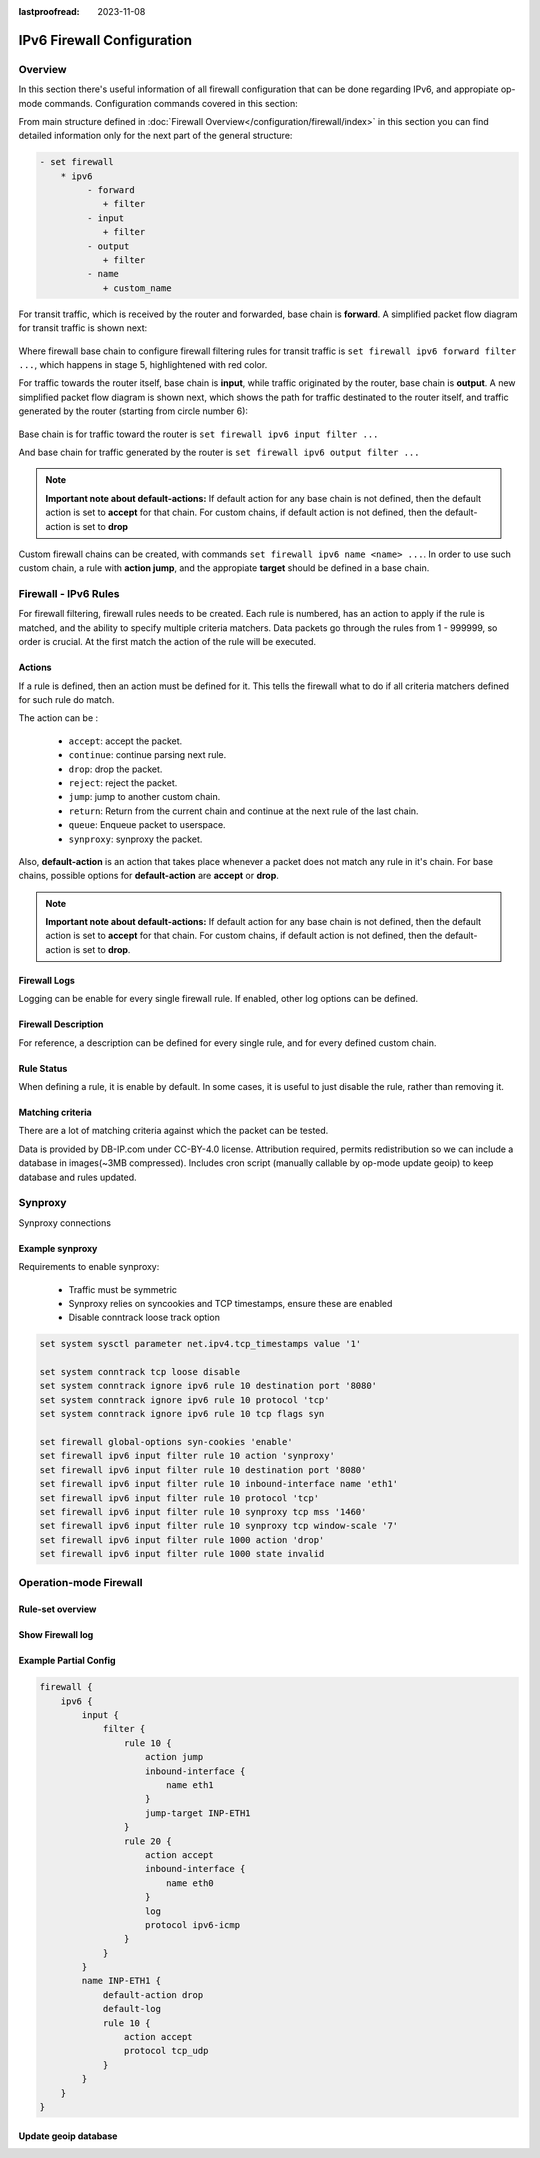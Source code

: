 :lastproofread: 2023-11-08

.. _firewall-ipv6-configuration:

###########################
IPv6 Firewall Configuration
###########################

********
Overview
********

In this section there's useful information of all firewall configuration that
can be done regarding IPv6, and appropiate op-mode commands.
Configuration commands covered in this section:

.. cfgcmd:: set firewall ipv6 ...

From main structure defined in :doc:`Firewall Overview</configuration/firewall/index>`
in this section you can find detailed information only for the next part
of the general structure:

.. code-block:: none

   - set firewall
       * ipv6
            - forward
               + filter
            - input
               + filter
            - output
               + filter
            - name
               + custom_name

For transit traffic, which is received by the router and forwarded, base chain
is **forward**. A simplified packet flow diagram for transit traffic is shown
next:

.. figure:: /_static/images/firewall-fwd-packet-flow.png

Where firewall base chain to configure firewall filtering rules for transit
traffic is ``set firewall ipv6 forward filter ...``, which happens in stage 5,
highlightened with red color.

For traffic towards the router itself, base chain is **input**, while traffic
originated by the router, base chain is **output**.
A new simplified packet flow diagram is shown next, which shows the path
for traffic destinated to the router itself, and traffic generated by the
router (starting from circle number 6):

.. figure:: /_static/images/firewall-input-packet-flow.png

Base chain is for traffic toward the router is ``set firewall ipv6 input
filter ...``

And base chain for traffic generated by the router is ``set firewall ipv6
output filter ...``

.. note:: **Important note about default-actions:**
   If default action for any base chain is not defined, then the default
   action is set to **accept** for that chain. For custom chains, if default
   action is not defined, then the default-action is set to **drop**

Custom firewall chains can be created, with commands
``set firewall ipv6 name <name> ...``. In order to use
such custom chain, a rule with **action jump**, and the appropiate **target**
should be defined in a base chain.

******************************
Firewall - IPv6 Rules
******************************

For firewall filtering, firewall rules needs to be created. Each rule is
numbered, has an action to apply if the rule is matched, and the ability
to specify multiple criteria matchers. Data packets go through the rules
from 1 - 999999, so order is crucial. At the first match the action of the
rule will be executed.

Actions
=======

If a rule is defined, then an action must be defined for it. This tells the
firewall what to do if all criteria matchers defined for such rule do match.

The action can be :

   * ``accept``: accept the packet.

   * ``continue``: continue parsing next rule.

   * ``drop``: drop the packet.

   * ``reject``: reject the packet.

   * ``jump``: jump to another custom chain.

   * ``return``: Return from the current chain and continue at the next rule
     of the last chain.

   * ``queue``: Enqueue packet to userspace.

   * ``synproxy``: synproxy the packet.

.. cfgcmd:: set firewall ipv6 forward filter rule <1-999999> action
   [accept | continue | drop | jump | queue | reject | return | synproxy]
.. cfgcmd:: set firewall ipv6 input filter rule <1-999999> action
   [accept | continue | drop | jump | queue | reject | return | synproxy]
.. cfgcmd:: set firewall ipv6 output filter rule <1-999999> action
   [accept | continue | drop | jump | queue | reject | return]
.. cfgcmd:: set firewall ipv6 name <name> rule <1-999999> action
   [accept | continue | drop | jump | queue | reject | return]

   This required setting defines the action of the current rule. If action is
   set to jump, then jump-target is also needed.

.. cfgcmd:: set firewall ipv6 forward filter rule <1-999999>
   jump-target <text>
.. cfgcmd:: set firewall ipv6 input filter rule <1-999999>
   jump-target <text>
.. cfgcmd:: set firewall ipv6 output filter rule <1-999999>
   jump-target <text>
.. cfgcmd:: set firewall ipv6 name <name> rule <1-999999>
   jump-target <text>

   To be used only when action is set to ``jump``. Use this command to specify
   jump target.

.. cfgcmd:: set firewall ipv6 forward filter rule <1-999999>
   queue <0-65535>
.. cfgcmd:: set firewall ipv6 input filter rule <1-999999>
   queue <0-65535>
.. cfgcmd:: set firewall ipv6 output filter rule <1-999999>
   queue <0-65535>
.. cfgcmd:: set firewall ipv6 name <name> rule <1-999999>
   queue <0-65535>

   To be used only when action is set to ``queue``. Use this command to specify
   queue target to use. Queue range is also supported.

.. cfgcmd:: set firewall ipv6 forward filter rule <1-999999>
   queue-options bypass
.. cfgcmd:: set firewall ipv6 input filter rule <1-999999>
   queue-options bypass
.. cfgcmd:: set firewall ipv6 output filter rule <1-999999>
   queue-options bypass
.. cfgcmd:: set firewall ipv6 name <name> rule <1-999999>
   queue-options bypass

   To be used only when action is set to ``queue``. Use this command to let
   packet go through firewall when no userspace software is connected to the
   queue.

.. cfgcmd:: set firewall ipv6 forward filter rule <1-999999>
   queue-options fanout
.. cfgcmd:: set firewall ipv6 input filter rule <1-999999>
   queue-options fanout
.. cfgcmd:: set firewall ipv6 output filter rule <1-999999>
   queue-options fanout
.. cfgcmd:: set firewall ipv6 name <name> rule <1-999999>
   queue-options fanout

   To be used only when action is set to ``queue``. Use this command to
   distribute packets between several queues.

Also, **default-action** is an action that takes place whenever a packet does
not match any rule in it's chain. For base chains, possible options for
**default-action** are **accept** or **drop**. 

.. cfgcmd:: set firewall ipv6 forward filter default-action
   [accept | drop]
.. cfgcmd:: set firewall ipv6 input filter default-action
   [accept | drop]
.. cfgcmd:: set firewall ipv6 output filter default-action
   [accept | drop]
.. cfgcmd:: set firewall ipv6 name <name> default-action
   [accept | drop | jump | queue | reject | return]

   This set the default action of the rule-set if no rule matched a packet
   criteria. If default-action is set to ``jump``, then
   ``default-jump-target`` is also needed. Note that for base chains, default
   action can only be set to ``accept`` or ``drop``, while on custom chain,
   more actions are available.

.. cfgcmd:: set firewall ipv6 name <name> default-jump-target <text>

   To be used only when ``defult-action`` is set to ``jump``. Use this
   command to specify jump target for default rule.

.. note:: **Important note about default-actions:**
   If default action for any base chain is not defined, then the default
   action is set to **accept** for that chain. For custom chains, if default
   action is not defined, then the default-action is set to **drop**.

Firewall Logs
=============

Logging can be enable for every single firewall rule. If enabled, other
log options can be defined. 

.. cfgcmd:: set firewall ipv6 forward filter rule <1-999999> log
.. cfgcmd:: set firewall ipv6 input filter rule <1-999999> log
.. cfgcmd:: set firewall ipv6 output filter rule <1-999999> log
.. cfgcmd:: set firewall ipv6 name <name> rule <1-999999> log

   Enable logging for the matched packet. If this configuration command is not
   present, then log is not enabled.

.. cfgcmd:: set firewall ipv6 forward filter default-log
.. cfgcmd:: set firewall ipv6 input filter default-log
.. cfgcmd:: set firewall ipv6 output filter default-log
.. cfgcmd:: set firewall ipv6 name <name> default-log

   Use this command to enable the logging of the default action on
   the specified chain.

.. cfgcmd:: set firewall ipv6 forward filter rule <1-999999>
   log-options level [emerg | alert | crit | err | warn | notice
   | info | debug]
.. cfgcmd:: set firewall ipv6 input filter rule <1-999999>
   log-options level [emerg | alert | crit | err | warn | notice
   | info | debug]
.. cfgcmd:: set firewall ipv6 output filter rule <1-999999>
   log-options level [emerg | alert | crit | err | warn | notice
   | info | debug]
.. cfgcmd:: set firewall ipv6 name <name> rule <1-999999>
   log-options level [emerg | alert | crit | err | warn | notice
   | info | debug]

   Define log-level. Only applicable if rule log is enable.

.. cfgcmd:: set firewall ipv6 forward filter rule <1-999999>
   log-options group <0-65535>
.. cfgcmd:: set firewall ipv6 input filter rule <1-999999>
   log-options group <0-65535>
.. cfgcmd:: set firewall ipv6 output filter rule <1-999999>
   log-options group <0-65535>
.. cfgcmd:: set firewall ipv6 name <name> rule <1-999999>
   log-options group <0-65535>

   Define log group to send message to. Only applicable if rule log is enable.

.. cfgcmd:: set firewall ipv6 forward filter rule <1-999999>
   log-options snapshot-length <0-9000>
.. cfgcmd:: set firewall ipv6 input filter rule <1-999999>
   log-options snapshot-length <0-9000>
.. cfgcmd:: set firewall ipv6 output filter rule <1-999999>
   log-options snapshot-length <0-9000>
.. cfgcmd:: set firewall ipv6 name <name> rule <1-999999>
   log-options snapshot-length <0-9000>

   Define length of packet payload to include in netlink message. Only
   applicable if rule log is enable and log group is defined.

.. cfgcmd:: set firewall ipv6 forward filter rule <1-999999>
   log-options queue-threshold <0-65535>
.. cfgcmd:: set firewall ipv6 input filter rule <1-999999>
   log-options queue-threshold <0-65535>
.. cfgcmd:: set firewall ipv6 output filter rule <1-999999>
   log-options queue-threshold <0-65535>
.. cfgcmd:: set firewall ipv6 name <name> rule <1-999999>
   log-options queue-threshold <0-65535>

   Define number of packets to queue inside the kernel before sending them to
   userspace. Only applicable if rule log is enable and log group is defined.

Firewall Description
====================

For reference, a description can be defined for every single rule, and for
every defined custom chain.

.. cfgcmd:: set firewall ipv6 name <name> description <text>

   Provide a rule-set description to a custom firewall chain.

.. cfgcmd:: set firewall ipv6 forward filter rule <1-999999>
   description <text>
.. cfgcmd:: set firewall ipv6 input filter rule <1-999999>
   description <text>
.. cfgcmd:: set firewall ipv6 output filter rule <1-999999>
   description <text>
.. cfgcmd:: set firewall ipv6 name <name> rule <1-999999> description <text>

   Provide a description for each rule.

Rule Status
===========

When defining a rule, it is enable by default. In some cases, it is useful to
just disable the rule, rather than removing it.

.. cfgcmd:: set firewall ipv6 forward filter rule <1-999999> disable
.. cfgcmd:: set firewall ipv6 input filter rule <1-999999> disable
.. cfgcmd:: set firewall ipv6 output filter rule <1-999999> disable
.. cfgcmd:: set firewall ipv6 name <name> rule <1-999999> disable

   Command for disabling a rule but keep it in the configuration.

Matching criteria
=================

There are a lot of matching criteria against which the packet can be tested.

.. cfgcmd:: set firewall ipv6 forward filter rule <1-999999>
   connection-status nat [destination | source]
.. cfgcmd:: set firewall ipv6 input filter rule <1-999999>
   connection-status nat [destination | source]
.. cfgcmd:: set firewall ipv6 output filter rule <1-999999>
   connection-status nat [destination | source]
.. cfgcmd:: set firewall ipv6 name <name> rule <1-999999>
   connection-status nat [destination | source]

   Match criteria based on nat connection status.

.. cfgcmd:: set firewall ipv6 forward filter rule <1-999999>
   connection-mark <1-2147483647>
.. cfgcmd:: set firewall ipv6 input filter rule <1-999999>
   connection-mark <1-2147483647>
.. cfgcmd:: set firewall ipv6 output filter rule <1-999999>
   connection-mark <1-2147483647>
.. cfgcmd:: set firewall ipv6 name <name> rule <1-999999>
   connection-mark <1-2147483647>

   Match criteria based on connection mark.

.. cfgcmd:: set firewall ipv6 forward filter rule <1-999999>
   source address [address | addressrange | CIDR]
.. cfgcmd:: set firewall ipv6 input filter rule <1-999999>
   source address [address | addressrange | CIDR]
.. cfgcmd:: set firewall ipv6 output filter rule <1-999999>
   source address [address | addressrange | CIDR]
.. cfgcmd:: set firewall ipv6 name <name> rule <1-999999>
   source address [address | addressrange | CIDR]

.. cfgcmd:: set firewall ipv6 forward filter rule <1-999999>
   destination address [address | addressrange | CIDR]
.. cfgcmd:: set firewall ipv6 input filter rule <1-999999>
   destination address [address | addressrange | CIDR]
.. cfgcmd:: set firewall ipv6 output filter rule <1-999999>
   destination address [address | addressrange | CIDR]
.. cfgcmd:: set firewall ipv6 name <name> rule <1-999999>
   destination address [address | addressrange | CIDR]

   Match criteria based on source and/or destination address. This is similar
   to the network groups part, but here you are able to negate the matching
   addresses.

   .. code-block:: none

      set firewall ipv6 name FOO rule 100 source address 2001:db8::202

.. cfgcmd:: set firewall ipv6 forward filter rule <1-999999>
   source address-mask [address]
.. cfgcmd:: set firewall ipv6 input filter rule <1-999999>
   source address-mask [address]
.. cfgcmd:: set firewall ipv6 output filter rule <1-999999>
   source address-mask [address]
.. cfgcmd:: set firewall ipv6 name <name> rule <1-999999>
   source address-mask [address]

.. cfgcmd:: set firewall ipv6 forward filter rule <1-999999>
   destination address-mask [address]
.. cfgcmd:: set firewall ipv6 input filter rule <1-999999>
   destination address-mask [address]
.. cfgcmd:: set firewall ipv6 output filter rule <1-999999>
   destination address-mask [address]
.. cfgcmd:: set firewall ipv6 name <name> rule <1-999999>
   destination address-mask [address]

   An arbitrary netmask can be applied to mask addresses to only match against
   a specific portion. This is particularly useful with IPv6 as rules will
   remain valid if the IPv6 prefix changes and the host
   portion of systems IPv6 address is static (for example, with SLAAC or
   `tokenised IPv6 addresses
   <https://datatracker.ietf.org/doc/id/draft-chown-6man-tokenised-ipv6-identifiers-02.txt>`_)
   
   This functions for both individual addresses and address groups.

   .. code-block:: none

      # Match any IPv6 address with the suffix ::0000:0000:0000:beef
      set firewall ipv6 forward filter rule 100 destination address ::beef
      set firewall ipv6 forward filter rule 100 destination address-mask ::ffff:ffff:ffff:ffff
      # Address groups
      set firewall group ipv6-address-group WEBSERVERS address ::1000
      set firewall group ipv6-address-group WEBSERVERS address ::2000
      set firewall ipv6 forward filter rule 200 source group address-group WEBSERVERS
      set firewall ipv6 forward filter rule 200 source address-mask ::ffff:ffff:ffff:ffff

.. cfgcmd:: set firewall ipv6 forward filter rule <1-999999>
   source fqdn <fqdn>
.. cfgcmd:: set firewall ipv6 input filter rule <1-999999>
   source fqdn <fqdn>
.. cfgcmd:: set firewall ipv6 output filter rule <1-999999>
   source fqdn <fqdn>
.. cfgcmd:: set firewall ipv6 name <name> rule <1-999999>
   source fqdn <fqdn>
.. cfgcmd:: set firewall ipv6 forward filter rule <1-999999>
   destination fqdn <fqdn>
.. cfgcmd:: set firewall ipv6 input filter rule <1-999999>
   destination fqdn <fqdn>
.. cfgcmd:: set firewall ipv6 output filter rule <1-999999>
   destination fqdn <fqdn>
.. cfgcmd:: set firewall ipv6 name <name> rule <1-999999>
   destination fqdn <fqdn>

   Specify a Fully Qualified Domain Name as source/destination matcher. Ensure
   router is able to resolve such dns query.

.. cfgcmd:: set firewall ipv6 forward filter rule <1-999999>
   source geoip country-code <country>
.. cfgcmd:: set firewall ipv6 input filter rule <1-999999>
   source geoip country-code <country>
.. cfgcmd:: set firewall ipv6 output filter rule <1-999999>
   source geoip country-code <country>
.. cfgcmd:: set firewall ipv6 name <name> rule <1-999999>
   source geoip country-code <country>

.. cfgcmd:: set firewall ipv6 forward filter rule <1-999999>
   destination geoip country-code <country>
.. cfgcmd:: set firewall ipv6 input filter rule <1-999999>
   destination geoip country-code <country>
.. cfgcmd:: set firewall ipv6 output filter rule <1-999999>
   destination geoip country-code <country>
.. cfgcmd:: set firewall ipv6 name <name> rule <1-999999>
   destination geoip country-code <country>

.. cfgcmd:: set firewall ipv6 forward filter rule <1-999999>
   source geoip inverse-match
.. cfgcmd:: set firewall ipv6 input filter rule <1-999999>
   source geoip inverse-match
.. cfgcmd:: set firewall ipv6 output filter rule <1-999999>
   source geoip inverse-match
.. cfgcmd:: set firewall ipv6 name <name> rule <1-999999>
   source geoip inverse-match

.. cfgcmd:: set firewall ipv6 forward filter rule <1-999999>
   destination geoip inverse-match
.. cfgcmd:: set firewall ipv6 input filter rule <1-999999>
   destination geoip inverse-match
.. cfgcmd:: set firewall ipv6 output filter rule <1-999999>
   destination geoip inverse-match
.. cfgcmd:: set firewall ipv6 name <name> rule <1-999999>
   destination geoip inverse-match

   Match IP addresses based on its geolocation. More info: `geoip matching
   <https://wiki.nftables.org/wiki-nftables/index.php/GeoIP_matching>`_.
   Use inverse-match to match anything except the given country-codes.

Data is provided by DB-IP.com under CC-BY-4.0 license. Attribution required,
permits redistribution so we can include a database in images(~3MB
compressed). Includes cron script (manually callable by op-mode update
geoip) to keep database and rules updated.


.. cfgcmd:: set firewall ipv6 forward filter rule <1-999999>
   source mac-address <mac-address>
.. cfgcmd:: set firewall ipv6 input filter rule <1-999999>
   source mac-address <mac-address>
.. cfgcmd:: set firewall ipv6 output filter rule <1-999999>
   source mac-address <mac-address>
.. cfgcmd:: set firewall ipv6 name <name> rule <1-999999>
   source mac-address <mac-address>

   Only in the source criteria, you can specify a mac-address.

   .. code-block:: none

      set firewall ipv6 input filter rule 100 source mac-address 00:53:00:11:22:33
      set firewall ipv6 input filter rule 101 source mac-address !00:53:00:aa:12:34

.. cfgcmd:: set firewall ipv6 forward filter rule <1-999999>
   source port [1-65535 | portname | start-end]
.. cfgcmd:: set firewall ipv6 input filter rule <1-999999>
   source port [1-65535 | portname | start-end]
.. cfgcmd:: set firewall ipv6 output filter rule <1-999999>
   source port [1-65535 | portname | start-end]
.. cfgcmd:: set firewall ipv6 name <name> rule <1-999999>
   source port [1-65535 | portname | start-end]

.. cfgcmd:: set firewall ipv6 forward filter rule <1-999999>
   destination port [1-65535 | portname | start-end]
.. cfgcmd:: set firewall ipv6 input filter rule <1-999999>
   destination port [1-65535 | portname | start-end]
.. cfgcmd:: set firewall ipv6 output filter rule <1-999999>
   destination port [1-65535 | portname | start-end]
.. cfgcmd:: set firewall ipv6 name <name> rule <1-999999>
   destination port [1-65535 | portname | start-end]

   A port can be set with a port number or a name which is here
   defined: ``/etc/services``.

   .. code-block:: none

      set firewall ipv6 forward filter rule 10 source port '22'
      set firewall ipv6 forward filter rule 11 source port '!http'
      set firewall ipv6 forward filter rule 12 source port 'https'

   Multiple source ports can be specified as a comma-separated list.
   The whole list can also be "negated" using ``!``. For example:

   .. code-block:: none

      set firewall ipv6 forward filter rule 10 source port '!22,https,3333-3338'

.. cfgcmd:: set firewall ipv6 forward filter rule <1-999999>
   source group address-group <name | !name>
.. cfgcmd:: set firewall ipv6 input filter rule <1-999999>
   source group address-group <name | !name>
.. cfgcmd:: set firewall ipv6 output filter rule <1-999999>
   source group address-group <name | !name>
.. cfgcmd:: set firewall ipv6 name <name> rule <1-999999>
   source group address-group <name | !name>

.. cfgcmd:: set firewall ipv6 forward filter rule <1-999999>
   destination group address-group <name | !name>
.. cfgcmd:: set firewall ipv6 input filter rule <1-999999>
   destination group address-group <name | !name>
.. cfgcmd:: set firewall ipv6 output filter rule <1-999999>
   destination group address-group <name | !name>
.. cfgcmd:: set firewall ipv6 name <name> rule <1-999999>
   destination group address-group <name | !name>

   Use a specific address-group. Prepend character ``!`` for inverted matching
   criteria.

.. cfgcmd:: set firewall ipv6 forward filter rule <1-999999>
   source group network-group <name | !name>
.. cfgcmd:: set firewall ipv6 input filter rule <1-999999>
   source group network-group <name | !name>
.. cfgcmd:: set firewall ipv6 output filter rule <1-999999>
   source group network-group <name | !name>
.. cfgcmd:: set firewall ipv6 name <name> rule <1-999999>
   source group network-group <name | !name>

.. cfgcmd:: set firewall ipv6 forward filter rule <1-999999>
   destination group network-group <name | !name>
.. cfgcmd:: set firewall ipv6 input filter rule <1-999999>
   destination group network-group <name | !name>
.. cfgcmd:: set firewall ipv6 output filter rule <1-999999>
   destination group network-group <name | !name>
.. cfgcmd:: set firewall ipv6 name <name> rule <1-999999>
   destination group network-group <name | !name>

   Use a specific network-group. Prepend character ``!`` for inverted matching
   criteria.

.. cfgcmd:: set firewall ipv6 forward filter rule <1-999999>
   source group port-group <name | !name>
.. cfgcmd:: set firewall ipv6 input filter rule <1-999999>
   source group port-group <name | !name>
.. cfgcmd:: set firewall ipv6 output filter rule <1-999999>
   source group port-group <name | !name>
.. cfgcmd:: set firewall ipv6 name <name> rule <1-999999>
   source group port-group <name | !name>

.. cfgcmd:: set firewall ipv6 forward filter rule <1-999999>
   destination group port-group <name | !name>
.. cfgcmd:: set firewall ipv6 input filter rule <1-999999>
   destination group port-group <name | !name>
.. cfgcmd:: set firewall ipv6 output filter rule <1-999999>
   destination group port-group <name | !name>
.. cfgcmd:: set firewall ipv6 name <name> rule <1-999999>
   destination group port-group <name | !name>

   Use a specific port-group. Prepend character ``!`` for inverted matching
   criteria.

.. cfgcmd:: set firewall ipv6 forward filter rule <1-999999>
   source group domain-group <name | !name>
.. cfgcmd:: set firewall ipv6 input filter rule <1-999999>
   source group domain-group <name | !name>
.. cfgcmd:: set firewall ipv6 output filter rule <1-999999>
   source group domain-group <name | !name>
.. cfgcmd:: set firewall ipv6 name <name> rule <1-999999>
   source group domain-group <name | !name>

.. cfgcmd:: set firewall ipv6 forward filter rule <1-999999>
   destination group domain-group <name | !name>
.. cfgcmd:: set firewall ipv6 input filter rule <1-999999>
   destination group domain-group <name | !name>
.. cfgcmd:: set firewall ipv6 output filter rule <1-999999>
   destination group domain-group <name | !name>
.. cfgcmd:: set firewall ipv6 name <name> rule <1-999999>
   destination group domain-group <name | !name>

   Use a specific domain-group. Prepend character ``!`` for inverted matching
   criteria.

.. cfgcmd:: set firewall ipv6 forward filter rule <1-999999>
   source group mac-group <name | !name>
.. cfgcmd:: set firewall ipv6 input filter rule <1-999999>
   source group mac-group <name | !name>
.. cfgcmd:: set firewall ipv6 output filter rule <1-999999>
   source group mac-group <name | !name>
.. cfgcmd:: set firewall ipv6 name <name> rule <1-999999>
   source group mac-group <name | !name>

.. cfgcmd:: set firewall ipv6 forward filter rule <1-999999>
   destination group mac-group <name | !name>
.. cfgcmd:: set firewall ipv6 input filter rule <1-999999>
   destination group mac-group <name | !name>
.. cfgcmd:: set firewall ipv6 output filter rule <1-999999>
   destination group mac-group <name | !name>
.. cfgcmd:: set firewall ipv6 name <name> rule <1-999999>
   destination group mac-group <name | !name>

   Use a specific mac-group. Prepend character ``!`` for inverted matching
   criteria.

.. cfgcmd:: set firewall ipv6 forward filter rule <1-999999>
   dscp [0-63 | start-end]
.. cfgcmd:: set firewall ipv6 input filter rule <1-999999>
   dscp [0-63 | start-end]
.. cfgcmd:: set firewall ipv6 output filter rule <1-999999>
   dscp [0-63 | start-end]
.. cfgcmd:: set firewall ipv6 name <name> rule <1-999999>
   dscp [0-63 | start-end]

.. cfgcmd:: set firewall ipv6 forward filter rule <1-999999>
   dscp-exclude [0-63 | start-end]
.. cfgcmd:: set firewall ipv6 input filter rule <1-999999>
   dscp-exclude [0-63 | start-end]
.. cfgcmd:: set firewall ipv6 output filter rule <1-999999>
   dscp-exclude [0-63 | start-end]
.. cfgcmd:: set firewall ipv6 name <name> rule <1-999999>
   dscp-exclude [0-63 | start-end]

   Match based on dscp value.

.. cfgcmd:: set firewall ipv6 forward filter rule <1-999999>
   fragment [match-frag | match-non-frag]
.. cfgcmd:: set firewall ipv6 input filter rule <1-999999>
   fragment [match-frag | match-non-frag]
.. cfgcmd:: set firewall ipv6 output filter rule <1-999999>
   fragment [match-frag | match-non-frag]
.. cfgcmd:: set firewall ipv6 name <name> rule <1-999999>
   fragment [match-frag | match-non-frag]

   Match based on fragment criteria.

.. cfgcmd:: set firewall ipv6 forward filter rule <1-999999>
   icmpv6 [code | type] <0-255>
.. cfgcmd:: set firewall ipv6 input filter rule <1-999999>
   icmpv6 [code | type] <0-255>
.. cfgcmd:: set firewall ipv6 output filter rule <1-999999>
   icmpv6 [code | type] <0-255>
.. cfgcmd:: set firewall ipv6 name <name> rule <1-999999>
   icmpv6 [code | type] <0-255>

   Match based on icmp|icmpv6 code and type.

.. cfgcmd:: set firewall ipv6 forward filter rule <1-999999>
   icmpv6 type-name <text>
.. cfgcmd:: set firewall ipv6 input filter rule <1-999999>
   icmpv6 type-name <text>
.. cfgcmd:: set firewall ipv6 output filter rule <1-999999>
   icmpv6 type-name <text>
.. cfgcmd:: set firewall ipv6 name <name> rule <1-999999>
   icmpv6 type-name <text>

   Match based on icmpv6 type-name criteria. Use tab for information
   about what **type-name** criteria are supported.

.. cfgcmd:: set firewall ipv6 forward filter rule <1-999999>
   inbound-interface name <iface>
.. cfgcmd:: set firewall ipv6 input filter rule <1-999999>
   inbound-interface name <iface>
.. cfgcmd:: set firewall ipv6 name <name> rule <1-999999>
   inbound-interface name <iface>

   Match based on inbound interface. Wilcard ``*`` can be used.
   For example: ``eth2*``. Prepending character ``!`` for inverted matching
   criteria is also supportd. For example ``!eth2``

.. cfgcmd:: set firewall ipv6 forward filter rule <1-999999>
   inbound-interface group <iface_group>
.. cfgcmd:: set firewall ipv6 input filter rule <1-999999>
   inbound-interface group <iface_group>
.. cfgcmd:: set firewall ipv6 name <name> rule <1-999999>
   inbound-interface group <iface_group>

   Match based on inbound interface group. Prepending character ``!`` for
   inverted matching criteria is also supportd. For example ``!IFACE_GROUP``

.. cfgcmd:: set firewall ipv6 forward filter rule <1-999999>
   outbound-interface name <iface>
.. cfgcmd:: set firewall ipv6 output filter rule <1-999999>
   outbound-interface name <iface>
.. cfgcmd:: set firewall ipv6 name <name> rule <1-999999>
   outbound-interface name <iface>

   Match based on outbound interface. Wilcard ``*`` can be used.
   For example: ``eth2*``. Prepending character ``!`` for inverted matching
   criteria is also supportd. For example ``!eth2``

.. cfgcmd:: set firewall ipv6 forward filter rule <1-999999>
   outbound-interface group <iface_group>
.. cfgcmd:: set firewall ipv6 output filter rule <1-999999>
   outbound-interface group <iface_group>
.. cfgcmd:: set firewall ipv6 name <name> rule <1-999999>
   outbound-interface group <iface_group>

   Match based on outbound interface group. Prepending character ``!`` for
   inverted matching criteria is also supportd. For example ``!IFACE_GROUP``

.. cfgcmd:: set firewall ipv6 forward filter rule <1-999999>
   ipsec [match-ipsec | match-none]
.. cfgcmd:: set firewall ipv6 input filter rule <1-999999>
   ipsec [match-ipsec | match-none]
.. cfgcmd:: set firewall ipv6 output filter rule <1-999999>
   ipsec [match-ipsec | match-none]
.. cfgcmd:: set firewall ipv6 name <name> rule <1-999999>
   ipsec [match-ipsec | match-none]

   Match based on ipsec criteria.

.. cfgcmd:: set firewall ipv6 forward filter rule <1-999999>
   limit burst <0-4294967295>
.. cfgcmd:: set firewall ipv6 input filter rule <1-999999>
   limit burst <0-4294967295>
.. cfgcmd:: set firewall ipv6 output filter rule <1-999999>
   limit burst <0-4294967295>
.. cfgcmd:: set firewall ipv6 name <name> rule <1-999999>
   limit burst <0-4294967295>

   Match based on the maximum number of packets to allow in excess of rate.

.. cfgcmd:: set firewall ipv6 forward filter rule <1-999999>
   limit rate <text>
.. cfgcmd:: set firewall ipv6 input filter rule <1-999999>
   limit rate <text>
.. cfgcmd:: set firewall ipv6 output filter rule <1-999999>
   limit rate <text>
.. cfgcmd:: set firewall ipv6 name <name> rule <1-999999>
   limit rate <text>

   Match based on the maximum average rate, specified as **integer/unit**.
   For example **5/minutes**

.. cfgcmd:: set firewall ipv6 forward filter rule <1-999999>
   packet-length <text>
.. cfgcmd:: set firewall ipv6 input filter rule <1-999999>
   packet-length <text>
.. cfgcmd:: set firewall ipv6 output filter rule <1-999999>
   packet-length <text>
.. cfgcmd:: set firewall ipv6 name <name> rule <1-999999>
   packet-length <text>

.. cfgcmd:: set firewall ipv6 forward filter rule <1-999999>
   packet-length-exclude <text>
.. cfgcmd:: set firewall ipv6 input filter rule <1-999999>
   packet-length-exclude <text>
.. cfgcmd:: set firewall ipv6 output filter rule <1-999999>
   packet-length-exclude <text>
.. cfgcmd:: set firewall ipv6 name <name> rule <1-999999>
   packet-length-exclude <text>

   Match based on packet length criteria. Multiple values from 1 to 65535
   and ranges are supported.

.. cfgcmd:: set firewall ipv6 forward filter rule <1-999999>
   packet-type [broadcast | host | multicast | other]
.. cfgcmd:: set firewall ipv6 input filter rule <1-999999>
   packet-type [broadcast | host | multicast | other]
.. cfgcmd:: set firewall ipv6 output filter rule <1-999999>
   packet-type [broadcast | host | multicast | other]
.. cfgcmd:: set firewall ipv6 name <name> rule <1-999999>
   packet-type [broadcast | host | multicast | other]

   Match based on packet type criteria.

.. cfgcmd:: set firewall ipv6 forward filter rule <1-999999>
   protocol [<text> | <0-255> | all | tcp_udp]
.. cfgcmd:: set firewall ipv6 input filter rule <1-999999>
   protocol [<text> | <0-255> | all | tcp_udp]
.. cfgcmd:: set firewall ipv6 output filter rule <1-999999>
   protocol [<text> | <0-255> | all | tcp_udp]
.. cfgcmd:: set firewall ipv6 name <name> rule <1-999999>
   protocol [<text> | <0-255> | all | tcp_udp]

   Match a protocol criteria. A protocol number or a name which is here
   defined: ``/etc/protocols``.
   Special names are ``all`` for all protocols and ``tcp_udp`` for tcp and udp
   based packets. The ``!`` negate the selected protocol.

   .. code-block:: none

      set firewall ipv6 input filter rule 10 protocol tcp

.. cfgcmd:: set firewall ipv6 forward filter rule <1-999999>
   recent count <1-255>
.. cfgcmd:: set firewall ipv6 input filter rule <1-999999>
   recent count <1-255>
.. cfgcmd:: set firewall ipv6 output filter rule <1-999999>
   recent count <1-255>
.. cfgcmd:: set firewall ipv6 name <name> rule <1-999999>
   recent count <1-255>

.. cfgcmd:: set firewall ipv6 forward filter rule <1-999999>
   recent time [second | minute | hour]
.. cfgcmd:: set firewall ipv6 input filter rule <1-999999>
   recent time [second | minute | hour]
.. cfgcmd:: set firewall ipv6 output filter rule <1-999999>
   recent time [second | minute | hour]
.. cfgcmd:: set firewall ipv6 name <name> rule <1-999999>
   recent time [second | minute | hour]

   Match bases on recently seen sources.

.. cfgcmd:: set firewall ipv6 forward filter rule <1-999999>
   tcp flags [not] <text>
.. cfgcmd:: set firewall ipv6 input filter rule <1-999999>
   tcp flags [not] <text>
.. cfgcmd:: set firewall ipv6 output filter rule <1-999999>
   tcp flags [not] <text>
.. cfgcmd:: set firewall ipv6 name <name> rule <1-999999>
   tcp flags [not] <text>

   Allowed values fpr TCP flags: ``ack``, ``cwr``, ``ecn``, ``fin``, ``psh``,
   ``rst``, ``syn`` and ``urg``. Multiple values are supported, and for
   inverted selection use ``not``, as shown in the example.

   .. code-block:: none

      set firewall ipv6 input filter rule 10 tcp flags 'ack'
      set firewall ipv6 input filter rule 12 tcp flags 'syn'
      set firewall ipv6 input filter rule 13 tcp flags not 'fin'

.. cfgcmd:: set firewall ipv6 forward filter rule <1-999999>
   state [established | invalid | new | related]
.. cfgcmd:: set firewall ipv6 input filter rule <1-999999>
   state [established | invalid | new | related]
.. cfgcmd:: set firewall ipv6 output filter rule <1-999999>
   state [established | invalid | new | related]
.. cfgcmd:: set firewall ipv6 name <name> rule <1-999999>
   state [established | invalid | new | related]

   Match against the state of a packet.

.. cfgcmd:: set firewall ipv6 forward filter rule <1-999999>
   time startdate <text>
.. cfgcmd:: set firewall ipv6 input filter rule <1-999999>
   time startdate <text>
.. cfgcmd:: set firewall ipv6 output filter rule <1-999999>
   time startdate <text>
.. cfgcmd:: set firewall ipv6 name <name> rule <1-999999>
   time startdate <text>
.. cfgcmd:: set firewall ipv6 forward filter rule <1-999999>
   time starttime <text>
.. cfgcmd:: set firewall ipv6 input filter rule <1-999999>
   time starttime <text>
.. cfgcmd:: set firewall ipv6 output filter rule <1-999999>
   time starttime <text>
.. cfgcmd:: set firewall ipv6 name <name> rule <1-999999>
   time starttime <text>
.. cfgcmd:: set firewall ipv6 forward filter rule <1-999999>
   time stopdate <text>
.. cfgcmd:: set firewall ipv6 input filter rule <1-999999>
   time stopdate <text>
.. cfgcmd:: set firewall ipv6 output filter rule <1-999999>
   time stopdate <text>
.. cfgcmd:: set firewall ipv6 name <name> rule <1-999999>
   time stopdate <text>
.. cfgcmd:: set firewall ipv6 forward filter rule <1-999999>
   time stoptime <text>
.. cfgcmd:: set firewall ipv6 input filter rule <1-999999>
   time stoptime <text>
.. cfgcmd:: set firewall ipv6 output filter rule <1-999999>
   time stoptime <text>
.. cfgcmd:: set firewall ipv6 name <name> rule <1-999999>
   time stoptime <text>
.. cfgcmd:: set firewall ipv6 forward filter rule <1-999999>
   time weekdays <text>
.. cfgcmd:: set firewall ipv6 input filter rule <1-999999>
   time weekdays <text>
.. cfgcmd:: set firewall ipv6 output filter rule <1-999999>
   time weekdays <text>
.. cfgcmd:: set firewall ipv6 name <name> rule <1-999999>
   time weekdays <text>

   Time to match the defined rule.

.. cfgcmd:: set firewall ipv6 forward filter rule <1-999999>
   hop-limit <eq | gt | lt> <0-255>
.. cfgcmd:: set firewall ipv6 input filter rule <1-999999>
   hop-limit <eq | gt | lt> <0-255>
.. cfgcmd:: set firewall ipv6 output filter rule <1-999999>
   hop-limit <eq | gt | lt> <0-255>
.. cfgcmd:: set firewall ipv6 name <name> rule <1-999999>
   hop-limit <eq | gt | lt> <0-255>

   Match hop-limit parameter, where 'eq' stands for 'equal'; 'gt' stands for
   'greater than', and 'lt' stands for 'less than'.

.. cfgcmd:: set firewall ipv6 forward filter rule <1-999999>
   recent count <1-255>
.. cfgcmd:: set firewall ipv6 input filter rule <1-999999>
   recent count <1-255>
.. cfgcmd:: set firewall ipv6 output filter rule <1-999999>
   recent count <1-255>
.. cfgcmd:: set firewall ipv6 name <name> rule <1-999999>
   recent count <1-255>

.. cfgcmd:: set firewall ipv6 forward filter rule <1-999999>
   recent time <second | minute | hour>
.. cfgcmd:: set firewall ipv6 input filter rule <1-999999>
   recent time <second | minute | hour>
.. cfgcmd:: set firewall ipv6 output filter rule <1-999999>
   recent time <second | minute | hour>
.. cfgcmd:: set firewall ipv6 name <name> rule <1-999999>
   recent time <second | minute | hour>

   Match when 'count' amount of connections are seen within 'time'. These
   matching criteria can be used to block brute-force attempts.

********
Synproxy
********
Synproxy connections

.. cfgcmd:: set firewall ipv6 [input | forward] filter rule <1-999999> action synproxy
.. cfgcmd:: set firewall ipv6 [input | forward] filter rule <1-999999> protocol tcp
.. cfgcmd:: set firewall ipv6 [input | forward] filter rule <1-999999> synproxy tcp mss <501-65535>

    Set TCP-MSS (maximum segment size) for the connection

.. cfgcmd:: set firewall ipv6 [input | forward] filter rule <1-999999> synproxy tcp window-scale <1-14>

    Set the window scale factor for TCP window scaling

Example synproxy
================
Requirements to enable synproxy:

  * Traffic must be symmetric
  * Synproxy relies on syncookies and TCP timestamps, ensure these are enabled
  * Disable conntrack loose track option

.. code-block:: none

  set system sysctl parameter net.ipv4.tcp_timestamps value '1'

  set system conntrack tcp loose disable
  set system conntrack ignore ipv6 rule 10 destination port '8080'
  set system conntrack ignore ipv6 rule 10 protocol 'tcp'
  set system conntrack ignore ipv6 rule 10 tcp flags syn

  set firewall global-options syn-cookies 'enable'
  set firewall ipv6 input filter rule 10 action 'synproxy'
  set firewall ipv6 input filter rule 10 destination port '8080'
  set firewall ipv6 input filter rule 10 inbound-interface name 'eth1'
  set firewall ipv6 input filter rule 10 protocol 'tcp'
  set firewall ipv6 input filter rule 10 synproxy tcp mss '1460'
  set firewall ipv6 input filter rule 10 synproxy tcp window-scale '7'
  set firewall ipv6 input filter rule 1000 action 'drop'
  set firewall ipv6 input filter rule 1000 state invalid

***********************
Operation-mode Firewall
***********************

Rule-set overview
=================

.. opcmd:: show firewall

   This will show you a basic firewall overview

   .. code-block:: none

      vyos@vyos:~$ show firewall
      Rulesets Information

      ---------------------------------
      IPv4 Firewall "forward filter"

      Rule     Action    Protocol      Packets    Bytes  Conditions
      -------  --------  ----------  ---------  -------  -----------------------------------------
      5        jump      all                 0        0  iifname "eth1"  jump NAME_VyOS_MANAGEMENT
      10       jump      all                 0        0  oifname "eth1"  jump NAME_WAN_IN
      15       jump      all                 0        0  iifname "eth3"  jump NAME_WAN_IN
      default  accept    all

      ---------------------------------
      IPv4 Firewall "name VyOS_MANAGEMENT"

      Rule     Action    Protocol      Packets    Bytes  Conditions
      -------  --------  ----------  ---------  -------  --------------------------------
      5        accept    all                 0        0  ct state established  accept
      10       drop      all                 0        0  ct state invalid
      20       accept    all                 0        0  ip saddr @A_GOOD_GUYS  accept
      30       accept    all                 0        0  ip saddr @N_ENTIRE_RANGE  accept
      40       accept    all                 0        0  ip saddr @A_VyOS_SERVERS  accept
      50       accept    icmp                0        0  meta l4proto icmp  accept
      default  drop      all                 0        0

      ---------------------------------
      IPv6 Firewall "forward filter"

      Rule     Action    Protocol
      -------  --------  ----------
      5        jump      all
      10       jump      all
      15       jump      all
      default  accept    all

      ---------------------------------
      IPv6 Firewall "input filter"

      Rule     Action    Protocol
      -------  --------  ----------
      5        jump      all
      default  accept    all

      ---------------------------------
      IPv6 Firewall "ipv6_name IPV6-VyOS_MANAGEMENT"

      Rule     Action    Protocol
      -------  --------  ----------
      5        accept    all
      10       drop      all
      20       accept    all
      30       accept    all
      40       accept    all
      50       accept    ipv6-icmp
      default  drop      all

.. opcmd:: show firewall summary

   This will show you a summary of rule-sets and groups

   .. code-block:: none

      vyos@vyos:~$ show firewall summary
      Ruleset Summary

      IPv6 Ruleset:

      Ruleset Hook    Ruleset Priority      Description
      --------------  --------------------  -------------------------
      forward         filter
      input           filter
      ipv6_name       IPV6-VyOS_MANAGEMENT
      ipv6_name       IPV6-WAN_IN           PUBLIC_INTERNET

      IPv4 Ruleset:

      Ruleset Hook    Ruleset Priority    Description
      --------------  ------------------  -------------------------
      forward         filter
      input           filter
      name            VyOS_MANAGEMENT
      name            WAN_IN              PUBLIC_INTERNET

      Firewall Groups

      Name                     Type                References               Members
      -----------------------  ------------------  -----------------------  ----------------
      PBX                      address_group       WAN_IN-100               198.51.100.77
      SERVERS                  address_group       WAN_IN-110               192.0.2.10
                                                   WAN_IN-111               192.0.2.11
                                                   WAN_IN-112               192.0.2.12
                                                   WAN_IN-120
                                                   WAN_IN-121
                                                   WAN_IN-122
      SUPPORT                  address_group       VyOS_MANAGEMENT-20       192.168.1.2
                                                   WAN_IN-20
      PHONE_VPN_SERVERS        address_group       WAN_IN-160               10.6.32.2
      PINGABLE_ADRESSES        address_group       WAN_IN-170               192.168.5.2
                                                   WAN_IN-171
      PBX                      ipv6_address_group  IPV6-WAN_IN-100          2001:db8::1
      SERVERS                  ipv6_address_group  IPV6-WAN_IN-110          2001:db8::2
                                                   IPV6-WAN_IN-111          2001:db8::3
                                                   IPV6-WAN_IN-112          2001:db8::4
                                                   IPV6-WAN_IN-120
                                                   IPV6-WAN_IN-121
                                                   IPV6-WAN_IN-122
      SUPPORT                  ipv6_address_group  IPV6-VyOS_MANAGEMENT-20  2001:db8::5
                                                   IPV6-WAN_IN-20


.. opcmd:: show firewall ipv6 [forward | input | output] filter

.. opcmd:: show firewall ipv6 ipv6-name <name>

   This command will give an overview of a single rule-set.

   .. code-block:: none

      vyos@vyos:~$ show firewall ipv6 input filter
      Ruleset Information

      ---------------------------------
      ipv6 Firewall "input filter"

      Rule     Action    Protocol      Packets    Bytes  Conditions
      -------  --------  ----------  ---------  -------  ------------------------------------------------------------------------------
      10       jump      all                13     1456  iifname "eth1"  jump NAME6_INP-ETH1
      20       accept    ipv6-icmp          10     1112  meta l4proto ipv6-icmp iifname "eth0"  prefix "[ipv6-INP-filter-20-A]"  accept
      default  accept    all                14     1584

      vyos@vyos:~$

.. opcmd:: show firewall ipv6 [forward | input | output]
   filter rule <1-999999>

.. opcmd:: show firewall ipv6 name <name> rule <1-999999>

.. opcmd:: show firewall ipv6 ipv6-name <name> rule <1-999999>

   This command will give an overview of a rule in a single rule-set

.. opcmd:: show firewall group <name>

   Overview of defined groups. You see the type, the members, and where the
   group is used.

   .. code-block:: none

      vyos@vyos:~$ show firewall group LAN
      Firewall Groups

      Name          Type                References               Members
      ------------  ------------------  -----------------------  ----------------
      LAN           ipv6_network_group  IPV6-VyOS_MANAGEMENT-30  2001:db8::0/64
                                        IPV6-WAN_IN-30
      LAN           network_group       VyOS_MANAGEMENT-30       192.168.200.0/24
                                        WAN_IN-30


.. opcmd:: show firewall statistics

   This will show you a statistic of all rule-sets since the last boot.

Show Firewall log
=================

.. opcmd:: show log firewall
.. opcmd:: show log firewall ipv6
.. opcmd:: show log firewall ipv6 [forward | input | output | name]
.. opcmd:: show log firewall ipv6 [forward | input | output] filter
.. opcmd:: show log firewall ipv6 name <name>
.. opcmd:: show log firewall ipv6 [forward | input | output] filter rule <rule>
.. opcmd:: show log firewall ipv6 name <name> rule <rule>

   Show the logs of all firewall; show all ipv6 firewall logs; show all logs
   for particular hook; show all logs for particular hook and priority; show all logs
   for particular custom chain; show logs for specific Rule-Set.

Example Partial Config
======================

.. code-block:: none

      firewall {
          ipv6 {
              input {
                  filter {
                      rule 10 {
                          action jump
                          inbound-interface {
                              name eth1
                          }
                          jump-target INP-ETH1
                      }
                      rule 20 {
                          action accept
                          inbound-interface {
                              name eth0
                          }
                          log
                          protocol ipv6-icmp
                      }
                  }
              }
              name INP-ETH1 {
                  default-action drop
                  default-log
                  rule 10 {
                      action accept
                      protocol tcp_udp
                  }
              }
          }
      }


Update geoip database
=====================

.. opcmd:: update geoip

   Command used to update GeoIP database and firewall sets.
